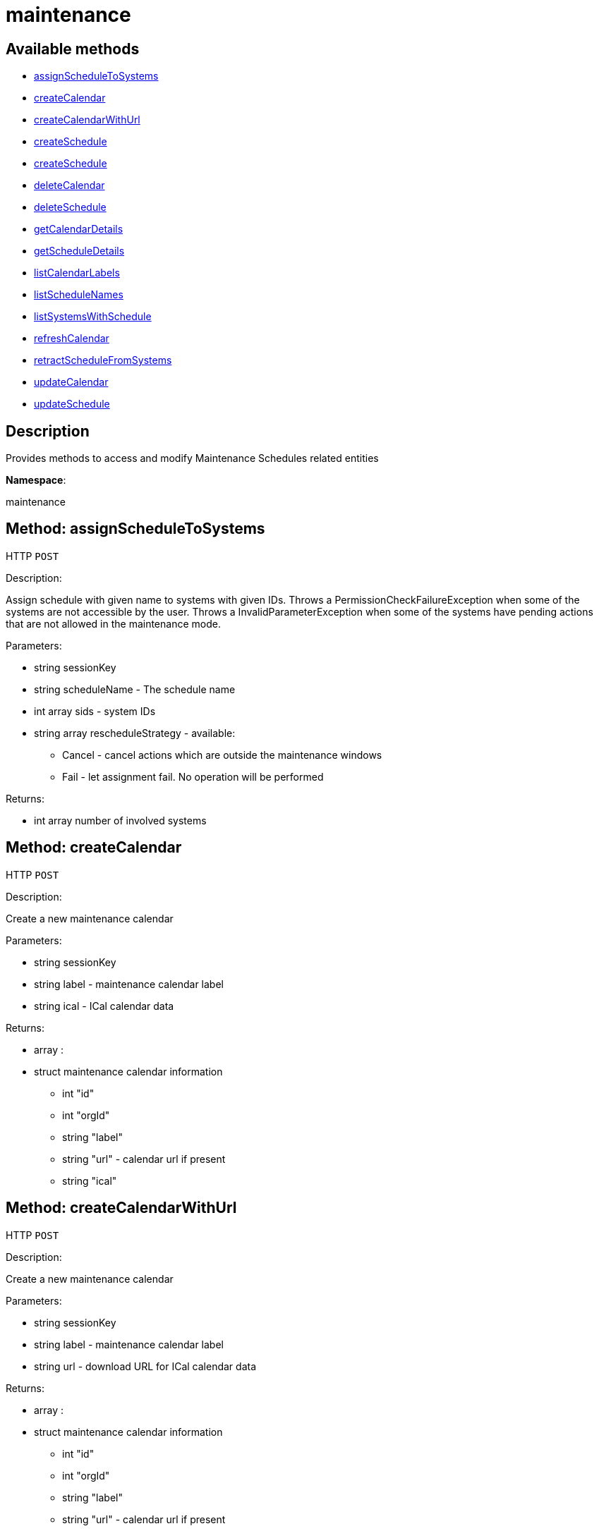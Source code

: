 [#apidoc-maintenance]
= maintenance


== Available methods

* <<apidoc-maintenance-assignScheduleToSystems-1029385246,assignScheduleToSystems>>
* <<apidoc-maintenance-createCalendar-117706097,createCalendar>>
* <<apidoc-maintenance-createCalendarWithUrl-626260944,createCalendarWithUrl>>
* <<apidoc-maintenance-createSchedule-1021339581,createSchedule>>
* <<apidoc-maintenance-createSchedule-1619752179,createSchedule>>
* <<apidoc-maintenance-deleteCalendar-132958792,deleteCalendar>>
* <<apidoc-maintenance-deleteSchedule-1517228866,deleteSchedule>>
* <<apidoc-maintenance-getCalendarDetails-1587189379,getCalendarDetails>>
* <<apidoc-maintenance-getScheduleDetails-1781910735,getScheduleDetails>>
* <<apidoc-maintenance-listCalendarLabels-1695373885,listCalendarLabels>>
* <<apidoc-maintenance-listScheduleNames-329097750,listScheduleNames>>
* <<apidoc-maintenance-listSystemsWithSchedule-318434010,listSystemsWithSchedule>>
* <<apidoc-maintenance-refreshCalendar-547632296,refreshCalendar>>
* <<apidoc-maintenance-retractScheduleFromSystems-326802793,retractScheduleFromSystems>>
* <<apidoc-maintenance-updateCalendar-713064949,updateCalendar>>
* <<apidoc-maintenance-updateSchedule-519632870,updateSchedule>>

== Description

Provides methods to access and modify Maintenance Schedules related entities

*Namespace*:

maintenance


[#apidoc-maintenance-assignScheduleToSystems-1029385246]
== Method: assignScheduleToSystems

HTTP `POST`

Description:

Assign schedule with given name to systems with given IDs.
 Throws a PermissionCheckFailureException when some of the systems are not accessible by the user.
 Throws a InvalidParameterException when some of the systems have pending actions that are not allowed in the
 maintenance mode.




Parameters:

* [.string]#string#  sessionKey
 
* [.string]#string#  scheduleName - The schedule name
 
* [.array]#int array#  sids - system IDs
 
* [.array]#string array#  rescheduleStrategy - available:
** Cancel - cancel actions which are outside the maintenance windows
** Fail - let assignment fail. No operation will be performed
 

Returns:

* [.array]#int array#  number of involved systems
 



[#apidoc-maintenance-createCalendar-117706097]
== Method: createCalendar

HTTP `POST`

Description:

Create a new maintenance calendar




Parameters:

* [.string]#string#  sessionKey
 
* [.string]#string#  label - maintenance calendar label
 
* [.string]#string#  ical - ICal calendar data
 

Returns:

* [.array]#array# :
 * [.struct]#struct#  maintenance calendar information
** [.int]#int#  "id"
** [.int]#int#  "orgId"
** [.string]#string#  "label"
** [.string]#string#  "url" - calendar url if present
** [.string]#string#  "ical"
 
 



[#apidoc-maintenance-createCalendarWithUrl-626260944]
== Method: createCalendarWithUrl

HTTP `POST`

Description:

Create a new maintenance calendar




Parameters:

* [.string]#string#  sessionKey
 
* [.string]#string#  label - maintenance calendar label
 
* [.string]#string#  url - download URL for ICal calendar data
 

Returns:

* [.array]#array# :
 * [.struct]#struct#  maintenance calendar information
** [.int]#int#  "id"
** [.int]#int#  "orgId"
** [.string]#string#  "label"
** [.string]#string#  "url" - calendar url if present
** [.string]#string#  "ical"
 
 



[#apidoc-maintenance-createSchedule-1021339581]
== Method: createSchedule

HTTP `POST`

Description:

Create a new maintenance Schedule




Parameters:

* [.string]#string#  sessionKey
 
* [.string]#string#  name - maintenance schedule name
 
* [.string]#string#  type - schedule type: single, multi
 

Returns:

* [.array]#array# :
 * [.struct]#struct#  maintenance schedule information
** [.int]#int#  "id"
** [.int]#int#  "orgId"
** [.string]#string#  "name"
** [.string]#string#  "type"
   * [.struct]#struct#  maintenance calendar information
** [.int]#int#  "id"
** [.int]#int#  "orgId"
** [.string]#string#  "label"
** [.string]#string#  "url" - calendar url if present
** [.string]#string#  "ical"
 
 
 



[#apidoc-maintenance-createSchedule-1619752179]
== Method: createSchedule

HTTP `POST`

Description:

Create a new Maintenance Schedule




Parameters:

* [.string]#string#  sessionKey
 
* [.string]#string#  name - maintenance schedule name
 
* [.string]#string#  type - schedule type: single, multi
 
* [.string]#string#  calendar - maintenance calendar label
 

Returns:

* [.array]#array# :
 * [.struct]#struct#  maintenance schedule information
** [.int]#int#  "id"
** [.int]#int#  "orgId"
** [.string]#string#  "name"
** [.string]#string#  "type"
   * [.struct]#struct#  maintenance calendar information
** [.int]#int#  "id"
** [.int]#int#  "orgId"
** [.string]#string#  "label"
** [.string]#string#  "url" - calendar url if present
** [.string]#string#  "ical"
 
 
 



[#apidoc-maintenance-deleteCalendar-132958792]
== Method: deleteCalendar

HTTP `POST`

Description:

Remove a maintenance calendar




Parameters:

* [.string]#string#  sessionKey
 
* [.string]#string#  label - maintenance calendar label
 
* [.boolean]#boolean#  cancelScheduledActions - cancel actions of affected schedules
 

Returns:

* [.array]#array# :
       * [.struct]#struct#  reschedule information
** [.string]#string#  "strategy" - selected strategy
** [.string]#string#  "for_schedule_name"
** [.boolean]#boolean#  "status"
** [.string]#string#  "message"
** [.array]#array#  "actions"
*** [.struct]#struct#  action information
**** [.int]#int#  "id" - action ID
**** [.string]#string#  "name" - action name
**** [.string]#string#  "type" - action type
**** [.string]#string#  "scheduler" - the user that scheduled the action (optional)
**** [.dateTime.iso8601]#dateTime.iso8601#  "earliest" - the earliest date and time the action will be performed
**** [.int]#int#  "prerequisite" - ID of the prerequisite action (optional)
**** [.array]#int array#  "affected_system_ids" - affected system IDs
**** [.string]#string#  "details" - action details string
 
 



[#apidoc-maintenance-deleteSchedule-1517228866]
== Method: deleteSchedule

HTTP `POST`

Description:

Remove a maintenance schedule




Parameters:

* [.string]#string#  sessionKey
 
* [.string]#string#  name - maintenance schedule name
 

Returns:

* [.int]#int#  - 1 on success, exception thrown otherwise.
 



[#apidoc-maintenance-getCalendarDetails-1587189379]
== Method: getCalendarDetails

HTTP `POST`

Description:

Lookup a specific maintenance schedule




Parameters:

* [.string]#string#  sessionKey
 
* [.string]#string#  label - maintenance calendar label
 

Returns:

* [.array]#array# :
 * [.struct]#struct#  maintenance calendar information
** [.int]#int#  "id"
** [.int]#int#  "orgId"
** [.string]#string#  "label"
** [.string]#string#  "url" - calendar url if present
** [.string]#string#  "ical"
 
 



[#apidoc-maintenance-getScheduleDetails-1781910735]
== Method: getScheduleDetails

HTTP `POST`

Description:

Lookup a specific maintenance schedule




Parameters:

* [.string]#string#  sessionKey
 
* [.string]#string#  name - maintenance Schedule Name
 

Returns:

* [.array]#array# :
 * [.struct]#struct#  maintenance schedule information
** [.int]#int#  "id"
** [.int]#int#  "orgId"
** [.string]#string#  "name"
** [.string]#string#  "type"
   * [.struct]#struct#  maintenance calendar information
** [.int]#int#  "id"
** [.int]#int#  "orgId"
** [.string]#string#  "label"
** [.string]#string#  "url" - calendar url if present
** [.string]#string#  "ical"
 
 
 



[#apidoc-maintenance-listCalendarLabels-1695373885]
== Method: listCalendarLabels

HTTP `POST`

Description:

List schedule names visible to user




Parameters:

* [.string]#string#  sessionKey
 

Returns:

* [.array]#string array#  maintenance calendar labels
 



[#apidoc-maintenance-listScheduleNames-329097750]
== Method: listScheduleNames

HTTP `POST`

Description:

List Schedule Names visible to user




Parameters:

* [.string]#string#  sessionKey
 

Returns:

* [.array]#string array#  maintenance schedule names
 



[#apidoc-maintenance-listSystemsWithSchedule-318434010]
== Method: listSystemsWithSchedule

HTTP `POST`

Description:

List IDs of systems that have given schedule assigned
 Throws a PermissionCheckFailureException when some of the systems are not accessible by the user.




Parameters:

* [.string]#string#  sessionKey
 
* [.string]#string#  scheduleName - the schedule name
 

Returns:

* [.array]#int array#  system IDs
 



[#apidoc-maintenance-refreshCalendar-547632296]
== Method: refreshCalendar

HTTP `POST`

Description:

Refresh maintenance calendar data using the configured URL




Parameters:

* [.string]#string#  sessionKey
 
* [.string]#string#  label - maintenance calendar label
 
* [.array]#string array#  rescheduleStrategy - available:
** Cancel - cancel actions which are outside the maintenance windows
** Fail - let update fail. The calendar stay untouched
 

Returns:

* [.array]#array# :
       * [.struct]#struct#  reschedule information
** [.string]#string#  "strategy" - selected strategy
** [.string]#string#  "for_schedule_name"
** [.boolean]#boolean#  "status"
** [.string]#string#  "message"
** [.array]#array#  "actions"
*** [.struct]#struct#  action information
**** [.int]#int#  "id" - action ID
**** [.string]#string#  "name" - action name
**** [.string]#string#  "type" - action type
**** [.string]#string#  "scheduler" - the user that scheduled the action (optional)
**** [.dateTime.iso8601]#dateTime.iso8601#  "earliest" - the earliest date and time the action will be performed
**** [.int]#int#  "prerequisite" - ID of the prerequisite action (optional)
**** [.array]#int array#  "affected_system_ids" - affected system IDs
**** [.string]#string#  "details" - action details string
 
 



[#apidoc-maintenance-retractScheduleFromSystems-326802793]
== Method: retractScheduleFromSystems

HTTP `POST`

Description:

Retract schedule with given name from systems with given IDs
 Throws a PermissionCheckFailureException when some of the systems are not accessible by the user.




Parameters:

* [.string]#string#  sessionKey
 
* [.array]#int array#  sids - system IDs
 

Returns:

* [.array]#int array#  number of involved systems
 



[#apidoc-maintenance-updateCalendar-713064949]
== Method: updateCalendar

HTTP `POST`

Description:

Update a maintenance calendar




Parameters:

* [.string]#string#  sessionKey
 
* [.string]#string#  label - maintenance calendar label
 
* [.struct]#struct#  details - maintenance calendar details
** [.string]#string#  "ical" - new ical calendar data
** [.string]#string#  "url" - new calendar URL
 
* [.array]#string array#  rescheduleStrategy - available:
** Cancel - cancel actions which are outside the maintenance windows
** Fail - let update fail. The calendar stay untouched
 

Returns:

* [.array]#array# :
       * [.struct]#struct#  reschedule information
** [.string]#string#  "strategy" - selected strategy
** [.string]#string#  "for_schedule_name"
** [.boolean]#boolean#  "status"
** [.string]#string#  "message"
** [.array]#array#  "actions"
*** [.struct]#struct#  action information
**** [.int]#int#  "id" - action ID
**** [.string]#string#  "name" - action name
**** [.string]#string#  "type" - action type
**** [.string]#string#  "scheduler" - the user that scheduled the action (optional)
**** [.dateTime.iso8601]#dateTime.iso8601#  "earliest" - the earliest date and time the action will be performed
**** [.int]#int#  "prerequisite" - ID of the prerequisite action (optional)
**** [.array]#int array#  "affected_system_ids" - affected system IDs
**** [.string]#string#  "details" - action details string
 
 



[#apidoc-maintenance-updateSchedule-519632870]
== Method: updateSchedule

HTTP `POST`

Description:

Update a maintenance schedule




Parameters:

* [.string]#string#  sessionKey
 
* [.string]#string#  name - maintenance schedule name
 
* [.struct]#struct#  details - maintenance schedule details
** [.string]#string#  "type" - new schedule type
*** single
*** multi
** [.string]#string#  "calendar" - new calendar label
 
* [.array]#string array#  rescheduleStrategy - available:
** Cancel - cancel actions which are outside the maintenance windows
** Fail - let update fail. The calendar stays untouched
 

Returns:

* * [.struct]#struct#  reschedule information
** [.string]#string#  "strategy" - selected strategy
** [.string]#string#  "for_schedule_name"
** [.boolean]#boolean#  "status"
** [.string]#string#  "message"
** [.array]#array#  "actions"
*** [.struct]#struct#  action information
**** [.int]#int#  "id" - action ID
**** [.string]#string#  "name" - action name
**** [.string]#string#  "type" - action type
**** [.string]#string#  "scheduler" - the user that scheduled the action (optional)
**** [.dateTime.iso8601]#dateTime.iso8601#  "earliest" - the earliest date and time the action will be performed
**** [.int]#int#  "prerequisite" - ID of the prerequisite action (optional)
**** [.array]#int array#  "affected_system_ids" - affected system IDs
**** [.string]#string#  "details" - action details string
  
 


